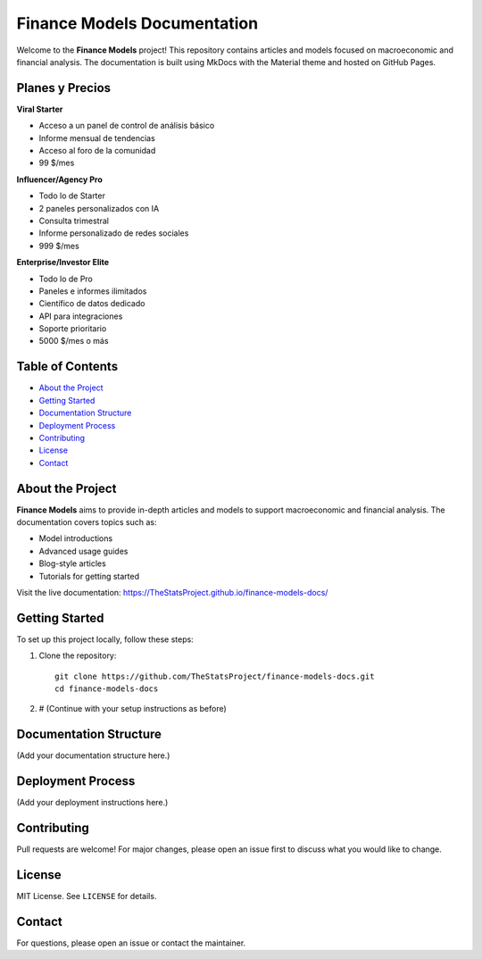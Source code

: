 Finance Models Documentation
===========================

Welcome to the **Finance Models** project! This repository contains articles and models focused on macroeconomic and financial analysis. The documentation is built using MkDocs with the Material theme and hosted on GitHub Pages.

Planes y Precios
----------------

**Viral Starter**

- Acceso a un panel de control de análisis básico
- Informe mensual de tendencias
- Acceso al foro de la comunidad
- 99 $/mes

**Influencer/Agency Pro**

- Todo lo de Starter
- 2 paneles personalizados con IA
- Consulta trimestral
- Informe personalizado de redes sociales
- 999 $/mes

**Enterprise/Investor Elite**

- Todo lo de Pro
- Paneles e informes ilimitados
- Científico de datos dedicado
- API para integraciones
- Soporte prioritario
- 5000 $/mes o más

Table of Contents
-----------------

- `About the Project <#about-the-project>`__
- `Getting Started <#getting-started>`__
- `Documentation Structure <#documentation-structure>`__
- `Deployment Process <#deployment-process>`__
- `Contributing <#contributing>`__
- `License <#license>`__
- `Contact <#contact>`__

About the Project
-----------------

**Finance Models** aims to provide in-depth articles and models to support macroeconomic and financial analysis. The documentation covers topics such as:

- Model introductions
- Advanced usage guides
- Blog-style articles
- Tutorials for getting started

Visit the live documentation: https://TheStatsProject.github.io/finance-models-docs/

Getting Started
---------------

To set up this project locally, follow these steps:

1. Clone the repository::

      git clone https://github.com/TheStatsProject/finance-models-docs.git
      cd finance-models-docs

2. # (Continue with your setup instructions as before)

Documentation Structure
-----------------------

(Add your documentation structure here.)

Deployment Process
------------------

(Add your deployment instructions here.)

Contributing
------------

Pull requests are welcome! For major changes, please open an issue first to discuss what you would like to change.

License
-------

MIT License. See ``LICENSE`` for details.

Contact
-------

For questions, please open an issue or contact the maintainer.
